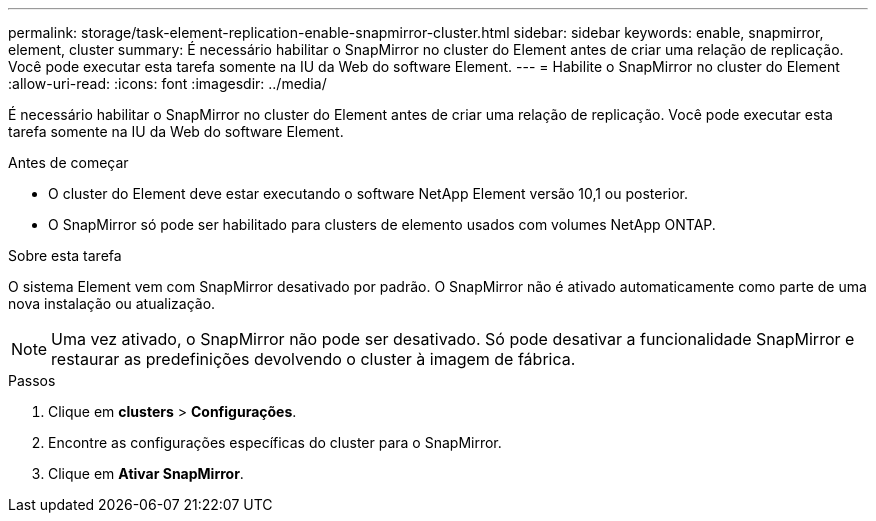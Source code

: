 ---
permalink: storage/task-element-replication-enable-snapmirror-cluster.html 
sidebar: sidebar 
keywords: enable, snapmirror, element, cluster 
summary: É necessário habilitar o SnapMirror no cluster do Element antes de criar uma relação de replicação. Você pode executar esta tarefa somente na IU da Web do software Element. 
---
= Habilite o SnapMirror no cluster do Element
:allow-uri-read: 
:icons: font
:imagesdir: ../media/


[role="lead"]
É necessário habilitar o SnapMirror no cluster do Element antes de criar uma relação de replicação. Você pode executar esta tarefa somente na IU da Web do software Element.

.Antes de começar
* O cluster do Element deve estar executando o software NetApp Element versão 10,1 ou posterior.
* O SnapMirror só pode ser habilitado para clusters de elemento usados com volumes NetApp ONTAP.


.Sobre esta tarefa
O sistema Element vem com SnapMirror desativado por padrão. O SnapMirror não é ativado automaticamente como parte de uma nova instalação ou atualização.

[NOTE]
====
Uma vez ativado, o SnapMirror não pode ser desativado. Só pode desativar a funcionalidade SnapMirror e restaurar as predefinições devolvendo o cluster à imagem de fábrica.

====
.Passos
. Clique em *clusters* > *Configurações*.
. Encontre as configurações específicas do cluster para o SnapMirror.
. Clique em *Ativar SnapMirror*.

